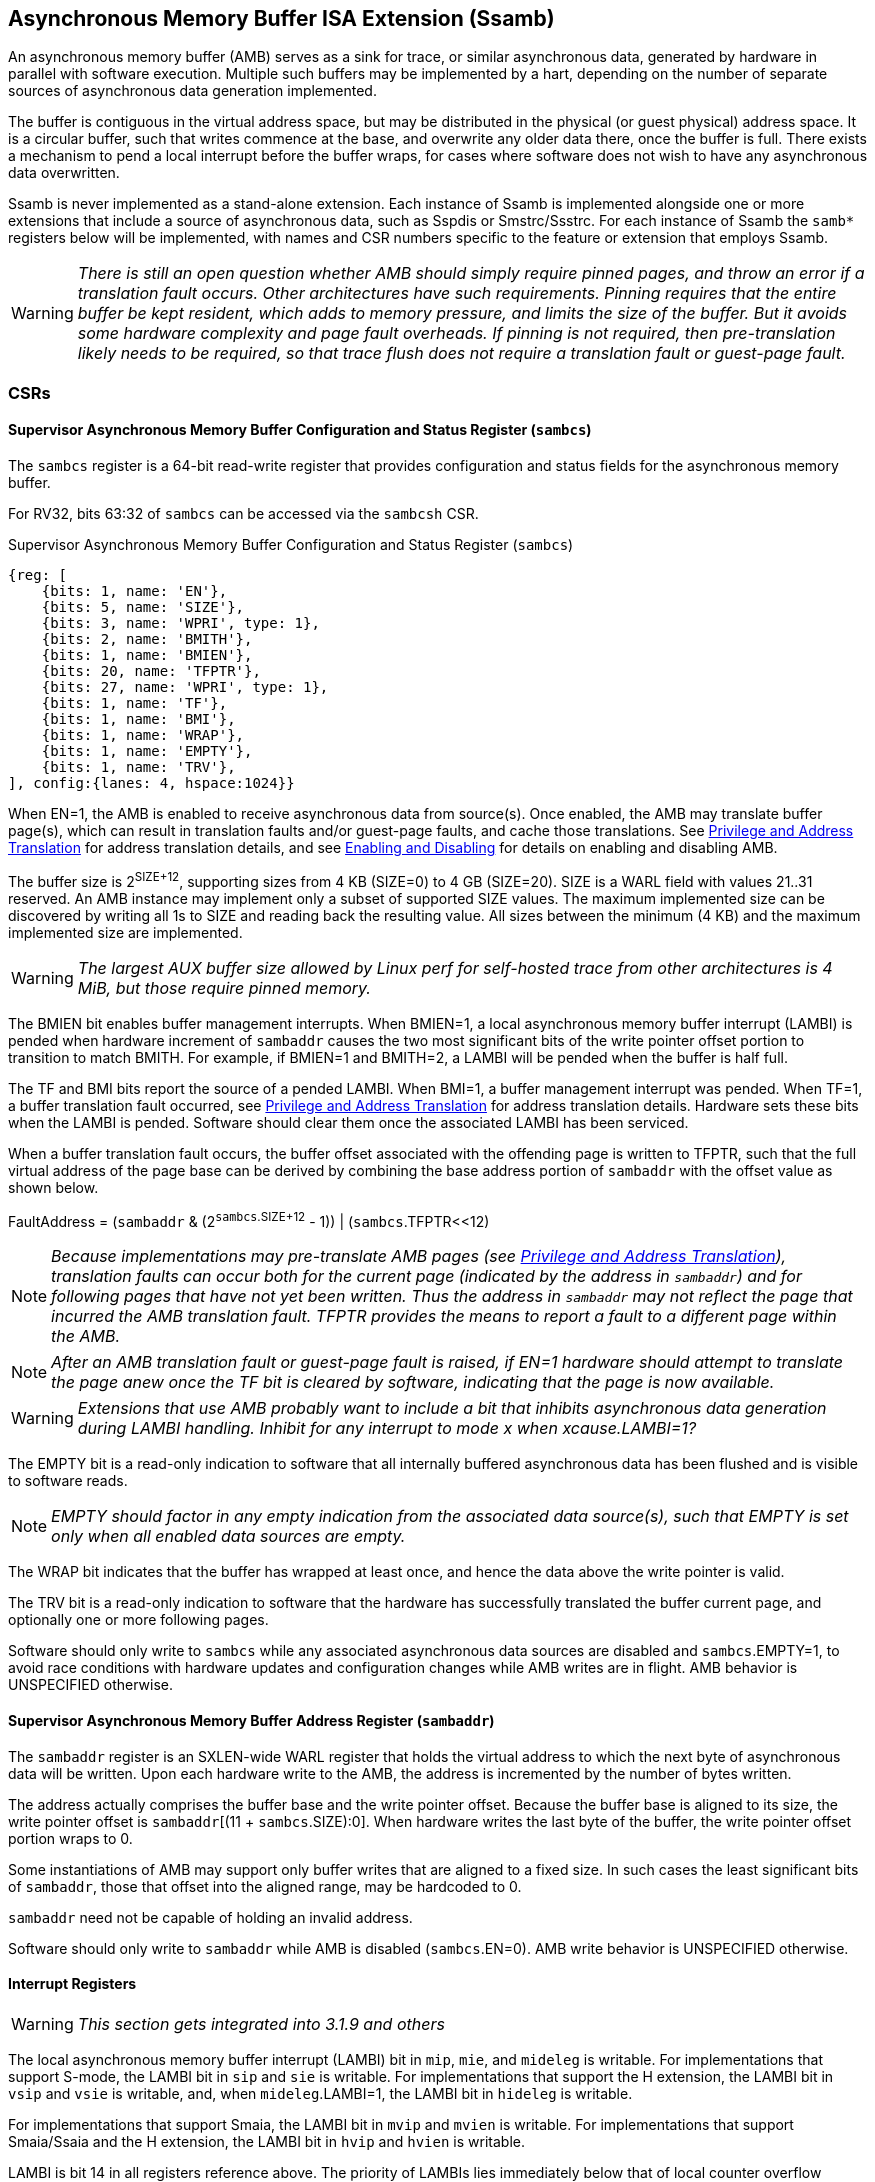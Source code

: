 == Asynchronous Memory Buffer ISA Extension (Ssamb)

An asynchronous memory buffer (AMB) serves as a sink for trace, or similar asynchronous data, generated by hardware in parallel with software execution.  Multiple such buffers may be implemented by a hart, depending on the number of separate sources of asynchronous data generation implemented.

The buffer is contiguous in the virtual address space, but may be distributed in the physical (or guest physical) address space.  It is a circular buffer, such that writes commence at the base, and overwrite any older data there, once the buffer is full.  There exists a mechanism to pend a local interrupt before the buffer wraps, for cases where software does not wish to have any asynchronous data overwritten.

Ssamb is never implemented as a stand-alone extension. Each instance of Ssamb is implemented alongside one or more extensions that include a source of asynchronous data, such as Sspdis or Smstrc/Ssstrc.  For each instance of Ssamb the `samb*` registers below will be implemented, with names and CSR numbers specific to the feature or extension that employs Ssamb.

WARNING: _There is still an open question whether AMB should simply require pinned pages, and throw an error if a translation fault occurs.  Other architectures have such requirements.  Pinning requires that the entire buffer be kept resident, which adds to memory pressure, and limits the size of the buffer. But it avoids some hardware complexity and page fault overheads.  If pinning is not required, then pre-translation likely needs to be required, so that trace flush does not require a translation fault or guest-page fault._

=== CSRs

==== Supervisor Asynchronous Memory Buffer Configuration and Status Register (`sambcs`)

The `sambcs` register is a 64-bit read-write register that provides configuration and status fields for the asynchronous memory buffer.  

For RV32, bits 63:32 of `sambcs` can be accessed via the `sambcsh` CSR.

.Supervisor Asynchronous Memory Buffer Configuration and Status Register (`sambcs`)
[wavedrom, , svg]
....
{reg: [
    {bits: 1, name: 'EN'},
    {bits: 5, name: 'SIZE'},
    {bits: 3, name: 'WPRI', type: 1},
    {bits: 2, name: 'BMITH'},
    {bits: 1, name: 'BMIEN'},
    {bits: 20, name: 'TFPTR'},
    {bits: 27, name: 'WPRI', type: 1},
    {bits: 1, name: 'TF'},
    {bits: 1, name: 'BMI'},
    {bits: 1, name: 'WRAP'},
    {bits: 1, name: 'EMPTY'},
    {bits: 1, name: 'TRV'},
], config:{lanes: 4, hspace:1024}}
....

When EN=1, the AMB is enabled to receive asynchronous data from source(s).  Once enabled, the AMB may translate buffer page(s), which can result in translation faults and/or guest-page faults, and cache those translations.  See <<ambaddr>> for address translation details, and see <<ambendis>> for details on enabling and disabling AMB.

The buffer size is 2^SIZE+12^, supporting sizes from 4 KB (SIZE=0) to 4 GB (SIZE=20).  SIZE is a WARL field with values 21..31 reserved.  An AMB instance may implement only a subset of supported SIZE values.  The maximum implemented size can be discovered by writing all 1s to SIZE and reading back the resulting value.  All sizes between the minimum (4 KB) and the maximum implemented size are implemented.

WARNING: _The largest AUX buffer size allowed by Linux perf for self-hosted trace from other architectures is 4 MiB, but those require pinned memory._

The BMIEN bit enables buffer management interrupts.  When BMIEN=1, a local asynchronous memory buffer interrupt (LAMBI) is pended when hardware increment of `sambaddr` causes the two most significant bits of the write pointer offset portion to transition to match BMITH.  For example, if BMIEN=1 and BMITH=2, a LAMBI will be pended when the buffer is half full.

The TF and BMI bits report the source of a pended LAMBI.  When BMI=1, a buffer management interrupt was pended.  When TF=1, a buffer translation fault occurred, see <<ambaddr>> for address translation details.  Hardware sets these bits when the LAMBI is pended.  Software should clear them once the associated LAMBI has been serviced.

When a buffer translation fault occurs, the buffer offset associated with the offending page is written to TFPTR, such that the full virtual address of the page base can be derived by combining the base address portion of `sambaddr` with the offset value as shown below.

FaultAddress = (`sambaddr` & (2^`sambcs`.SIZE+12^ - 1)) | (`sambcs`.TFPTR<<12)

NOTE: _Because implementations may pre-translate AMB pages (see <<ambaddr>>), translation faults can occur both for the current page (indicated by the address in `sambaddr`) and for following pages that have not yet been written.  Thus the address in `sambaddr` may not reflect the page that incurred the AMB translation fault.  TFPTR provides the means to report a fault to a different page within the AMB._

NOTE: _After an AMB translation fault or guest-page fault is raised, if EN=1 hardware should attempt to translate the page anew once the TF bit is cleared by software, indicating that the page is now available._

WARNING: _Extensions that use AMB probably want to include a bit that inhibits asynchronous data generation during LAMBI handling.  Inhibit for any interrupt to mode __x__ when __x__cause.LAMBI=1?_

The EMPTY bit is a read-only indication to software that all internally buffered asynchronous data has been flushed and is visible to software reads.

NOTE: _EMPTY should factor in any empty indication from the associated data source(s), such that EMPTY is set only when all enabled data sources are empty._

The WRAP bit indicates that the buffer has wrapped at least once, and hence the data above the write pointer is valid.

The TRV bit is a read-only indication to software that the hardware has successfully translated the buffer current page, and optionally one or more following pages.  

Software should only write to `sambcs` while any associated asynchronous data sources are disabled and `sambcs`.EMPTY=1, to avoid race conditions with hardware updates and configuration changes while AMB writes are in flight.  AMB behavior is UNSPECIFIED otherwise.

==== Supervisor Asynchronous Memory Buffer Address Register (`sambaddr`)

The `sambaddr` register is an SXLEN-wide WARL register that holds the virtual address to which the next byte of asynchronous data will be written.  Upon each hardware write to the AMB, the address is incremented by the number of bytes written.

The address actually comprises the buffer base and the write pointer offset.  Because the buffer base is aligned to its size, the write pointer offset is `sambaddr`[(11 + `sambcs`.SIZE):0].  When hardware writes the last byte of the buffer, the write pointer offset portion wraps to 0.

Some instantiations of AMB may support only buffer writes that are aligned to a fixed size.  In such cases the least significant bits of `sambaddr`, those that offset into the aligned range, may be hardcoded to 0.

`sambaddr` need not be capable of holding an invalid address.

Software should only write to `sambaddr` while AMB is disabled (`sambcs`.EN=0).  AMB write behavior is UNSPECIFIED otherwise.

==== Interrupt Registers

WARNING: _This section gets integrated into 3.1.9 and others_

The local asynchronous memory buffer interrupt (LAMBI) bit in `mip`, `mie`, and `mideleg` is writable.  For implementations that support S-mode, the LAMBI bit in `sip` and `sie` is writable.  For implementations that support the H extension, the LAMBI bit in `vsip` and `vsie` is writable, and, when `mideleg`.LAMBI=1, the LAMBI bit in `hideleg` is writable.

For implementations that support Smaia, the LAMBI bit in `mvip` and `mvien` is writable.  For implementations that support Smaia/Ssaia and the H extension, the LAMBI bit in `hvip` and `hvien` is writable.

LAMBI is bit 14 in all registers reference above.  The priority of LAMBIs lies immediately below that of local counter overflow interrupts (LCOFIs).

WARNING: _How to avoid race conditions where a LAMBI is raised while a LAMBI is being handled?_

[[ambendis]]
=== Enabling and Disabling

When enabling asynchronous data collection, software should first initialize `sambaddr`, then configure and enable AMB by writing `sambcs`.  For RV32, `sambcsh` should be initialized before AMB is enabled in `sambcs`.

Once AMB is enabled (`sambcs`.EN=1), translation of the current AMB page (at `sambaddr`), and optionally one or more following page(s), will commence.  It is recommended that software wait until `sambcs`.TRV=1 before enabling enabling the asynchronous data source(s), to avoid loss of data while waiting for this translation process.  One or more translation faults and/or guest-page faults may have to be serviced before TRV=1.

When disabling asynchronous data collection, software should first disable asynchronous data source(s), which will initiate a flush of any internally buffered data.  Software should then wait until AMB reports empty (`sambcs`.EMTPY=1).  After this AMB can be disabled by clearing `sambcs`.EN.

Execution of the enabling or disabling steps described above in a different order risks asynchronous data loss.  See <<datamgmt>> for more details on data loss.

=== Memory Semantics

Like other stores, the ordering and cache semantics of hardware AMB writes are dictated by PMAs and/or page-based memory types (Svpbmt).  However, hardware writes of asynchronous data are not ordered with respect to explicit memory operations, including FENCE instructions.  Further, AMB writes are not ordered with respect to other AMB writes, or other implicit writes.  To effect an asynchronous data fence software should follow the AMB disable steps described in <<ambendis>>. 

[NOTE]
====
_For asynchronous data sources that are processed offline (e.g., instruction trace), it is likely desirable to assign buffer pages a non-cacheable but weakly ordered attribute (e.g., PBMT=NC).  This avoids having trace data that won't be read soon displace workload working set data from the caches._

_For asynchronous data sources that are processed online (e.g., sample records, such that each record is collected as it is written), it may be desirable to assign buffer pages a cacheable attribute.  This avoids adding cache-miss latency to online collection routines._
====

[[datamgmt]]
=== Asynchronous Data Management

Any dropping of asynchronous data must happen at the source, to ensure that the data loss is recoverable.  An AMB implementation must apply backpressure to the source to avoid scenarios where asynchronous data may be dropped downstream from the source.

[NOTE]
====
_Asynchronous data loss typically results from scenarios where the data is being produced faster than the AMB can consume it.  If this persists, any internal buffering will fill and new data will have to be dropped.  Once internal buffers are able to drain, new data can again be consumed.  The data source is expected to ensure that processing software can recover from any data loss, which may require indication of the data loss within the data stream._

_If the data source is enabled while AMB is disabled, or while AMB is awaiting a translation for the current page, the AMB is unable to sink any data.  It is recommended to avoid such scenarios by following the guidance in <<ambendis>>, otherwise data loss is likely._

_To avoid scenarios where the source is flushed but the AMB is not able to sink all asynchrononous data bytes, the implementation should backpressure the source before the remaining translated AMB space is less than the size of the internal buffer.  Otherwise there is a risk that a translation fault and/or guest-page fault is needed to in order to sink buffered data, and the trap could lead to the source being disabled (e.g., due to context switch) before the fault is handled.  This would result in unrecoverable data loss._
====

[[ambaddr]]
=== Privilege and Address Translation

The effective privilege mode of AMB writes is selected by bits associated with each AMB instance in `menvcfg` and, if the H extension is implemented, `henvcfg`.  For the AMB associated with self-hosted trace (STRC), the full set of configuration options is illustrated below.

[options="header", width="70%"]
|===
| `menvcfg`.STRCS | `henvcfg`.STRCV | Privilege | Translation
| 0 | - | M-mode | None (Bare)
| 1 | 0 | S/HS-mode | `satp`
| 1 | 1 | VS-mode | `vsatp`/`hgatp`
|===

[NOTE]
====
_Using a fixed effective privilege mode for asynchronous data writes, rather than using the current privilege mode, allows supporting system-wide uses, where recording persists across privilege modes._

_This mechanism is also motivated by an expectation that implementations may buffer asynchronous data internally before it is emitted to the AMB, in order to avoid data loss during asynchronous data bursts.  This translation approach avoids the need to delay traps and trap returns by requiring internal buffers to be flushed before the current privilege mode changes.  Asynchronous data can continue to be emitted with the same privilege and translation despite changes to the current privilege mode._
====

WARNING: _This does not cleanly support a nested hypervisor tracing/monitoring a true guest.  In such a usage, the guest trace would ideally use the nested hypervisor's `vsatp`/`hgatp` to translate AMB addresses.  In the TG we discussed adding `tatp` and `hgtatp` registers that are used just for translation of AMB addresses, and could be assigned the values of the nested hypervisor's `vsatp`/`hgatp` in this usage.  But this feels like overkill to support this usage.  A root hypervisor can support this usage using its own `satp` to translate AMB addresses during guest execution, then map those physical AMB pages to the nested hypervisor's AMB range via `hgatp`._

The process of translating AMB write addresses can result in translation faults.  A page fault incurred during first-stage translation, based on `satp` when the effective privilege mode is S-mode or `vsatp` when the effective privilege mode is VS-mode, pends a LAMBI interrupt with a cause of translation fault (`sambcs`.TF=1), and the buffer offset of the offending page indicated in `sambcs`.TFPTR.

NOTE: _Unlike explicit stores, asynchronous memory buffer writes do not raise "Store/AMO Page Fault" exceptions as a result of translation faults.  By instead pending a LAMBI with TF=1, an AMB translation fault can remain pending if it cannot be handled in the current privilege mode._

A page fault incurred during the second stage, or G-stage, translation raises a Store/AMO guest-page fault, just as explicit and other implicit stores do.  When AMB writes execute with VS-mode privilege, and Store/AMO guest-page faults are delegated to S-mode (mideleg[23]=1), translating of AMB pages must be suspended while in M-mode.  This avoids Store/AMO guest-page faults raised in M-mode, where they cannot be handled.

NOTE: _If the asynchronous data source is backpressured while waiting for the current AMB page to be translated, there is a risk of data loss due to internal buffer overflow.  One method to avoid such loss is to pre-translate the next AMB page(s), ensuring that the translation(s) are cached before the page(s) need to be written.  A simple implementation would cache translations for the current and next AMB page.  When page X is filled, writes transition to (already translated) page X+1, and translation begins for page X+2.  It is recommended that the number of pages pre-translated is sufficient to match or exceed the size of any internal buffering, to ensure that the internal buffer can always be flushed without requiring a page walk or translation fault._

NOTE: _It is expected that configurations that select VS-mode privilege for AMB writes are used only by, or on behalf of, a virtualization guest running when V=1.  Such a configuration would naturally inhibit asynchronous data generation in M-mode, hence the suspension of AMB page translations described above does not risk data loss, assuming the pre-translation guidelines above are followed._

[NOTE]
====
_Depending on the AMB size and the asynchronous data rate, AMB writes can touch many pages in a short amount of time.  However, AMB uses page translations efficiently, writing exclusively to a single page until it is full, then moving to the next and writing exclusively to it.  Rather than allowing AMB writes to displace explicit memory access translations from the primary TLB, it may be more efficient to store cached AMB translations in a very small dedicated AMB TLB.  Two entries (current page and next page) will be sufficient for most implementations, though more may be warranted if the implementation pre-translates more than one page ahead._

_Cached AMB page translations can be flushed by SFENCE and HFENCE instructions, globally or per ASID/VMID, just as other translations are.  Such fence operations may result in asynchronous data loss if performed while AMB is enabled and not empty.  Cached AMB page translations are also flushed when `sambcs`.EN is cleared._
====

